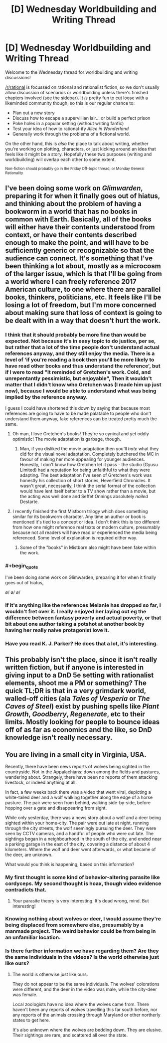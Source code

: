 #+TITLE: [D] Wednesday Worldbuilding and Writing Thread

* [D] Wednesday Worldbuilding and Writing Thread
:PROPERTIES:
:Author: AutoModerator
:Score: 11
:DateUnix: 1563375980.0
:END:
Welcome to the Wednesday thread for worldbuilding and writing discussions!

[[/r/rational]] is focussed on rational and rationalist fiction, so we don't usually allow discussion of scenarios or worldbuilding unless there's finished chapters involved (see the sidebar). It /is/ pretty fun to cut loose with a likeminded community though, so this is our regular chance to:

- Plan out a new story
- Discuss how to escape a supervillian lair... or build a perfect prison
- Poke holes in a popular setting (without writing fanfic)
- Test your idea of how to rational-ify /Alice in Wonderland/
- Generally work through the problems of a fictional world.

On the other hand, this is /also/ the place to talk about writing, whether you're working on plotting, characters, or just kicking around an idea that feels like it might be a story. Hopefully these two purposes (writing and worldbuilding) will overlap each other to some extent.

^{Non-fiction should probably go in the Friday Off-topic thread, or Monday General Rationality}


** I've been doing some work on /Glimwarden/, preparing it for when it finally goes out of hiatus, and thinking about the problem of having a bookworm in a world that has no books in common with Earth. Basically, all of the books will either have their contents understood from context, or have their contents described enough to make the point, and will have to be sufficiently generic or recognizable so that the audience can connect. It's something that I've been thinking a lot about, mostly as a microcosm of the larger issue, which is that I'll be going from a world where I can freely reference 2017 American culture, to one where there are parallel books, thinkers, politicians, etc. It feels like I'll be losing a lot of freedom, but I'm more concerned about making sure that loss of context is going to be dealt with in a way that doesn't hurt the work.
:PROPERTIES:
:Author: alexanderwales
:Score: 16
:DateUnix: 1563383503.0
:END:

*** I think that it should probably be more fine than would be expected. Not because it's in easy topic to do justice, per se, but rather that a lot of the time people don't understand actual references anyway, and they still enjoy the media. There is a level of 'if you're reading a book then you'll be more likely to have read other books and thus understand the reference', but if I were to read "It reminded of Gretchen's work. Cold, and unrepentantly pessimistic, but enjoyable", Then it wouldn't matter that I didn't know who Gretchen was (I made him up just now), because I would be able to understand what was being implied by the reference anyway.

I guess I could have shortened this down by saying that because most references are going to have to be made palatable to people who don't understand them anyway, fake references can be treated pretty much the same.
:PROPERTIES:
:Author: TheJungleDragon
:Score: 7
:DateUnix: 1563389671.0
:END:

**** Oh man, I love Gretchen's books! They're so cynical and yet oddly optimistic! The movie adaptation is garbage, though.
:PROPERTIES:
:Author: CouteauBleu
:Score: 3
:DateUnix: 1563397702.0
:END:

***** Man, if you disliked the movie adaptation then you'll /hate/ what they did for the visual novel adaptation. Completely butchered the MC in favour of making her more appealing for younger audiences. Honestly, I don't know how Gretchen let it pass - the studio (Gyusu Limited) had a reputation for being unfaithful to what they were adapting. The best adaptation I've seen of Gretchen's work was honestly his collection of short stories, Heverfield Chronicles. It wasn't great, necessarily, I think the serial format of the collection would have lent itself better to a TV show rather than a movie, but the acting was well done and Seffet Onnings absolutely /nailed/ Destarte.
:PROPERTIES:
:Author: TheJungleDragon
:Score: 3
:DateUnix: 1563401778.0
:END:


**** I recently finished the first Mistborn trilogy which does something similar for its bookworm character. Any time an author or book is mentioned it's tied to a concept or idea. I don't think this is too different from how one might reference real texts or modern culture, presumably because not all readers will have read or experienced the media being referenced. Some level of explanation is required either way.
:PROPERTIES:
:Author: eleves11
:Score: 4
:DateUnix: 1563402164.0
:END:

***** Some of the "books" in Mistborn also might have been fake within the work.
:PROPERTIES:
:Author: GeneralExtension
:Score: 2
:DateUnix: 1563473952.0
:END:


*** #+begin_quote
  I've been doing some work on Glimwarden, preparing it for when it finally goes out of hiatus,
#+end_quote

\o/ \o/ \o/
:PROPERTIES:
:Author: CouteauBleu
:Score: 6
:DateUnix: 1563397146.0
:END:


*** If it's anything like the references Melanie has dropped so far, I wouldn't fret over it. I really enjoyed her laying out eg the difference between fantasy poverty and actual poverty, or that bit about one author taking a potshot at another book by having her really naive protagonist love it.
:PROPERTIES:
:Author: CouteauBleu
:Score: 2
:DateUnix: 1563397861.0
:END:


*** Have you read K. J. Parker? He does that a lot, it's interesting.
:PROPERTIES:
:Author: IICVX
:Score: 2
:DateUnix: 1563491661.0
:END:


** This probably isn't the place, since it isn't really written fiction, but if anyone is interested in giving input to a DnD 5e setting with rationalist elements, shoot me a PM or something? The quick TL;DR is that in a very grimdark world, walled-off cities (ala /Tales of Vesperia/ or /The Caves of Steel/) exist by pushing spells like /Plant Growth/, /Goodberry/, /Regenerate/, etc to their limits. Mostly looking for people to bounce ideas off of as far as economics and the like, so DnD knowledge isn't really necessary.
:PROPERTIES:
:Author: absolute-black
:Score: 6
:DateUnix: 1563502600.0
:END:


** You are living in a small city in Virginia, USA.

Recently, there have been news reports of wolves being sighted in the countryside. Not in the Appalachians: down among the fields and pastures, wandering about. Strangely, there have been no reports of them attacking livestock, or indeed anything at all.

In fact, a few weeks back there was a video that went viral, depicting a white-tailed deer and a wolf walking together along the edge of a horse pasture. The pair were seen from behind, walking side-by-side, before hopping over a gate and disappearing from sight.

While only yesterday, there was a news story about a wolf and a deer being sighted within your home-city. The pair were out late at night, running through the city streets, the wolf seemingly pursuing the deer. They were seen by CCTV cameras, and a handful of people who were out late. The sightings began in a neighbourhood in the south of the city, and ended near a parking garage in the east of the city, covering a distance of about 4 kilometers. Where the wolf and deer went afterwards, or what became of the deer, are unknown.

What would you think is happening, based on this information?
:PROPERTIES:
:Author: Boron_the_Moron
:Score: 3
:DateUnix: 1563534383.0
:END:

*** My first thought is some kind of behavior-altering parasite like cordyceps. My second thought is hoax, though video evidence contradicts that.
:PROPERTIES:
:Author: LazarusRises
:Score: 3
:DateUnix: 1563638454.0
:END:

**** Your parasite theory is very interesting. It's dead wrong, mind. But interesting!
:PROPERTIES:
:Author: Boron_the_Moron
:Score: 2
:DateUnix: 1563664488.0
:END:


*** Knowing nothing about wolves or deer, I would assume they're being displaced from somewhere else, presumably by a manmade project. The weird behavior could be from being in an unfamiliar location.
:PROPERTIES:
:Score: 5
:DateUnix: 1563745449.0
:END:


*** Is there further information we have regarding them? Are they the same individuals in the videos? Is the world otherwise just like ours?
:PROPERTIES:
:Author: I_Probably_Think
:Score: 2
:DateUnix: 1563561168.0
:END:

**** The world is otherwise just like ours.

They do not appear to be the same individuals. The wolves' colorations were different, and the deer in the video was male, while the city-deer was female.

Local zoologists have no idea where the wolves came from. There haven't been any reports of wolves travelling this far south before, nor any reports of the animals crossing through Maryland or other northerly states to get here.

It's also unknown where the wolves are bedding down. They are elusive. Their sightings are rare, and scattered all over the state.
:PROPERTIES:
:Author: Boron_the_Moron
:Score: 2
:DateUnix: 1563573445.0
:END:
